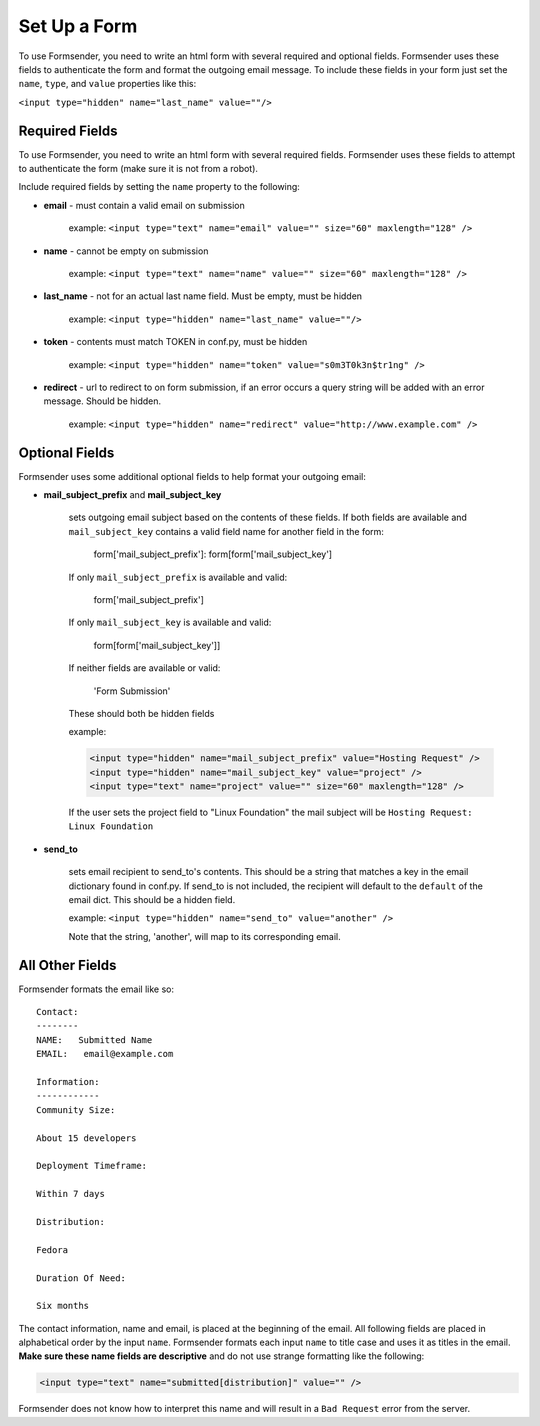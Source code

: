 .. _form_setup:

Set Up a Form
=============

To use Formsender, you need to write an html form with several required and
optional fields. Formsender uses these fields to authenticate the form and
format the outgoing email message. To include these fields in your form just
set the ``name``,  ``type``, and ``value`` properties like this:

``<input type="hidden" name="last_name" value=""/>``

Required Fields
---------------

To use Formsender, you need to write an html form with several required fields.
Formsender uses these fields to attempt to authenticate the form (make sure it
is not from a robot).

Include required fields by setting the ``name`` property to the following:

* **email** - must contain a valid email on submission

    example: ``<input type="text" name="email" value="" size="60" maxlength="128" />``

* **name** - cannot be empty on submission

    example: ``<input type="text" name="name" value="" size="60" maxlength="128" />``

* **last_name** - not for an actual last name field. Must be empty, must be
  hidden

    example: ``<input type="hidden" name="last_name" value=""/>``

* **token** - contents must match TOKEN in conf.py, must be hidden

    example: ``<input type="hidden" name="token" value="s0m3T0k3n$tr1ng" />``

* **redirect** - url to redirect to on form submission, if an error occurs a
  query string will be added with an error message. Should be hidden.

    example: ``<input type="hidden" name="redirect" value="http://www.example.com" />``

Optional Fields
---------------

Formsender uses some additional optional fields to help format your outgoing
email:

* **mail_subject_prefix** and **mail_subject_key**

    sets outgoing email subject based on the contents of these fields. If both
    fields are available and ``mail_subject_key`` contains a valid field name
    for another field in the form:
    
        form['mail_subject_prefix']: form[form['mail_subject_key']
    
    If only ``mail_subject_prefix`` is available and valid:

        form['mail_subject_prefix']
    
    If only ``mail_subject_key`` is available and valid:

        form[form['mail_subject_key']]
    
    If neither fields are available or valid:

        'Form Submission'
    
    These should both be hidden fields

    example: 
    
    .. code-block:: html
    
      <input type="hidden" name="mail_subject_prefix" value="Hosting Request" />
      <input type="hidden" name="mail_subject_key" value="project" />
      <input type="text" name="project" value="" size="60" maxlength="128" />

    If the user sets the project field to "Linux Foundation" the mail subject
    will be ``Hosting Request: Linux Foundation``

* **send_to**

    sets email recipient to send_to's contents. This should be a string that
    matches a key in the email dictionary found in conf.py. If send_to is not
    included, the recipient will default to the ``default`` of the email dict.
    This should be a hidden field.

    example: ``<input type="hidden" name="send_to" value="another" />``

    Note that the string, 'another', will map to its corresponding email.

All Other Fields
----------------

Formsender formats the email like so::

    Contact:
    --------
    NAME:   Submitted Name
    EMAIL:   email@example.com

    Information:
    ------------
    Community Size:

    About 15 developers

    Deployment Timeframe:

    Within 7 days

    Distribution:

    Fedora

    Duration Of Need:

    Six months

The contact information, name and email, is placed at the beginning of the
email. All following fields are placed in alphabetical order by the input
``name``. Formsender formats each input ``name`` to title case and uses it as
titles in the email. **Make sure these name fields are descriptive** and do not
use strange formatting like the following:

.. code-block:: html

  <input type="text" name="submitted[distribution]" value="" />

Formsender does not know how to interpret this name and will result in a
``Bad Request`` error from the server.
